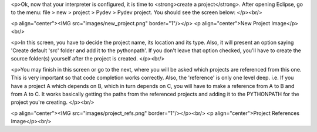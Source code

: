 <p>Ok, now that your interpreter is configured, it is time to <strong>create a project</strong>. After opening Eclipse, go to the menu:
file > new > project > Pydev > Pydev project. You should see the screen below:
</p><br/>


<p align="center"><IMG src="images/new_project.png" border="1"/></p>
<p align="center">New Project Image</p><br/>

<p>In this screen, you have to decide the project name, its location and its type. Also, it will present an option saying 
'Create default 'src' folder and add it to the pythonpath'. If you don't leave that option checked, you'll have to create
the source folder(s) yourself after the project is created.
</p><br/>

<p>You may finish in this screen or go to the next, where you will be asked which projects are referenced from this one. This is
very important so that code completion works correctly. Also, the 'reference' is only one level deep. i.e. If you have
a project A which depends on B, which in turn depends on C, you will have to make a reference from A to B and from A to C.
It works basically getting the paths from the referenced projects and adding it to the PYTHONPATH for the project you're creating.
</p><br/>

<p align="center"><IMG src="images/project_refs.png" border="1"/></p><br/>
<p align="center">Project References Image</p><br/>
